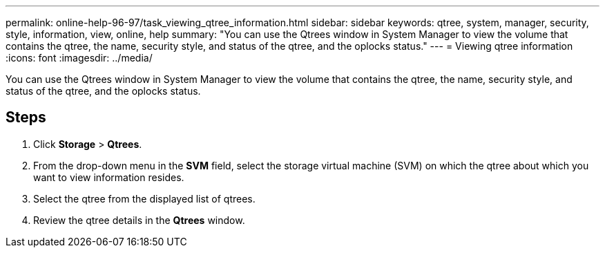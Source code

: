 ---
permalink: online-help-96-97/task_viewing_qtree_information.html
sidebar: sidebar
keywords: qtree, system, manager, security, style, information, view, online, help
summary: "You can use the Qtrees window in System Manager to view the volume that contains the qtree, the name, security style, and status of the qtree, and the oplocks status."
---
= Viewing qtree information
:icons: font
:imagesdir: ../media/

[.lead]
You can use the Qtrees window in System Manager to view the volume that contains the qtree, the name, security style, and status of the qtree, and the oplocks status.

== Steps

. Click *Storage* > *Qtrees*.
. From the drop-down menu in the *SVM* field, select the storage virtual machine (SVM) on which the qtree about which you want to view information resides.
. Select the qtree from the displayed list of qtrees.
. Review the qtree details in the *Qtrees* window.
